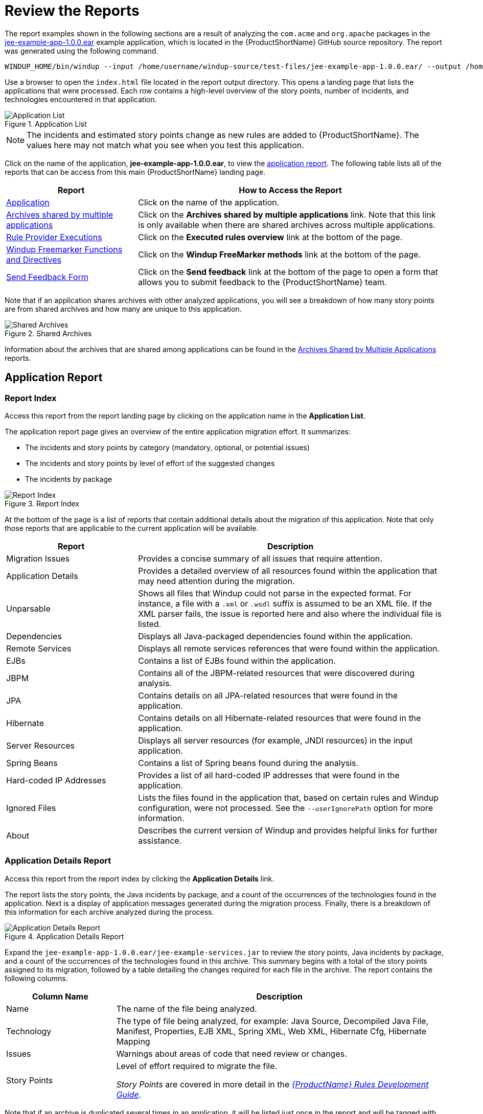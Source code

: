 [[review_reports]]
= Review the Reports

The report examples shown in the following sections are a result of analyzing the `com.acme` and `org.apache` packages in the https://github.com/windup/windup/blob/master/test-files/jee-example-app-1.0.0.ear[jee-example-app-1.0.0.ear] example application, which is located in the {ProductShortName} GitHub source repository. The report was generated using the following command.

[options="nowrap"]
----
WINDUP_HOME/bin/windup --input /home/username/windup-source/test-files/jee-example-app-1.0.0.ear/ --output /home/username/windup-reports/jee-example-app-1.0.0.ear-report --target eap:6 --packages com.acme org.apache
----

Use a browser to open the `index.html` file located in the report output directory. This opens a landing page that lists the applications that were processed.  Each row contains a high-level overview of the story points, number of incidents, and technologies encountered in that application.

.Application List
image::report-jee-example-application-list-page.png[Application List]

NOTE: The incidents and estimated story points change as new rules are added to {ProductShortName}. The values here may not match what you see when you test this application.

Click on the name of the application, *jee-example-app-1.0.0.ear*, to view the xref:review-the-report-application-report[application report]. The following table lists all of the reports that can be access from this main {ProductShortName} landing page.

[cols="30%,70%", options="header"]
|====
| Report
| How to Access the Report

| xref:review-the-report-application-report[Application]
| Click on the name of the application.

| xref:shared_archives[Archives shared by multiple applications]
| Click on the *Archives shared by multiple applications* link. Note that this link is only available when there are shared archives across multiple applications.

| xref:review-the-report-rule-provider-executions-report[Rule Provider Executions]
| Click on the *Executed rules overview* link at the bottom of the page.

| xref:review-the-report-freemarker-report[Windup Freemarker Functions and Directives]
| Click on the *Windup FreeMarker methods* link at the bottom of the page.

| xref:review-the-report-send-feedback[Send Feedback Form]
| Click on the *Send feedback* link at the bottom of the page to open a form that allows you to submit feedback to the {ProductShortName} team.
|====

Note that if an application shares archives with other analyzed applications, you will see a breakdown of how many story points are from shared archives and how many are unique to this application.

.Shared Archives
image::shared-archives-breakdown.png[Shared Archives]

Information about the archives that are shared among applications can be found in the xref:shared_archives[Archives Shared by Multiple Applications] reports.

[[review-the-report-application-report]]
== Application Report

=== Report Index

Access this report from the report landing page by clicking on the application name in the *Application List*.

The application report page gives an overview of the entire application migration effort. It summarizes:

* The incidents and story points by category (mandatory, optional, or potential issues)
* The incidents and story points by level of effort of the suggested changes
* The incidents by package

.Report Index
image::report-jee-example-application-report-index-page.png[Report Index]

At the bottom of the page is a list of reports that contain additional details about the migration of this application. Note that only those reports that are applicable to the current application will be available.

[cols="30%,70%", options="header"]
|====
| Report
| Description

| Migration Issues
| Provides a concise summary of all issues that require attention.

| Application Details
| Provides a detailed overview of all resources found within the application that may need attention during the migration.

| Unparsable
| Shows all files that Windup could not parse in the expected format. For instance, a file with a `.xml` or `.wsdl` suffix is assumed to be an XML file. If the XML parser fails, the issue is reported here and also where the individual file is listed.

| Dependencies
| Displays all Java-packaged dependencies found within the application.

| Remote Services
| Displays all remote services references that were found within the application.

| EJBs
| Contains a list of EJBs found within the application.

| JBPM
| Contains all of the JBPM-related resources that were discovered during analysis.

| JPA
| Contains details on all JPA-related resources that were found in the application.

| Hibernate
| Contains details on all Hibernate-related resources that were found in the application.

| Server Resources
| Displays all server resources (for example, JNDI resources) in the input application.

| Spring Beans
| Contains a list of Spring beans found during the analysis.

| Hard-coded IP Addresses
| Provides a list of all hard-coded IP addresses that were found in the application.

| Ignored Files
| Lists the files found in the application that, based on certain rules and Windup configuration, were not processed. See the `--userIgnorePath` option for more information.

| About
| Describes the current version of Windup and provides helpful links for further assistance.
|====


=== Application Details Report

Access this report from the report index by clicking the *Application Details* link.

The report lists the story points, the Java incidents by package, and a count of the occurrences of the technologies found in the application. Next is a display of application messages generated during the migration process. Finally, there is a breakdown of this information for each archive analyzed during the process.

.Application Details Report
image::report-jee-example-application-details.png[Application Details Report]

Expand the `jee-example-app-1.0.0.ear/jee-example-services.jar` to review the story points, Java incidents by package, and a count of the occurrences of the technologies found in this archive. This summary begins with a total of the story points assigned to its migration, followed by a table detailing the changes required for each file in the archive. The report contains the following columns.

[cols="1,3", options="header"]
|====
| Column Name
| Description

| Name
| The name of the file being analyzed.

| Technology
| The type of file being analyzed, for example: Java Source, Decompiled Java File, Manifest, Properties, EJB XML, Spring XML, Web XML, Hibernate Cfg, Hibernate Mapping

| Issues
| Warnings about areas of code that need review or changes.

| Story Points
a| Level of effort required to migrate the file.

_Story Points_ are covered in more detail in the link:{ProductDocRulesGuideURL}#rule_story_points[_{ProductName} Rules Development Guide_].
|====

Note that if an archive is duplicated several times in an application, it will be listed just once in the report and will be tagged with `[Included Multiple Times]`.

.Duplicate Archive in an Application
image::duplicate-archive-app-report.png[Duplicate Archive]


The story points for archives that are duplicated within an application will be counted only once in the total story point count for that application.

=== Source Report

The analysis of the `jee-example-services.jar` lists the files in the JAR and the warnings and story points assigned to each one. Notice the `com.acme.anvil.listener.AnvilWebLifecycleListener` file, at the time of this test, has 22 warnings and is assigned 16 story points. Click on the file link to see the detail.

* The *Information* section provides a summary of the story points and notes that the file was decompiled by {ProductShortName}.
* This is followed by the file source code listing. Warnings appear in the file at the point where  migration is required.

In this example, warnings appear at various import statements, declarations, and method calls. Each warning describes the issue and the action that should be taken.

.Source Report
image::report-jee-example-source-1.png[Source Report]

// TODO: Consider eventually calling this "Cross-application Reports" and include Dependencies and Migration Issues, if appropriate

[[shared_archives]]
== Archives Shared by Multiple Applications

Access these reports from the report landing page by clicking the *Archives shared by multiple applications* link. Note that this link is only available if there are applicable shared archives.

.Archives Shared by Multiple Applications
image::shared-archives-app-list.png[Archives Shared by Multiple Applications]

This allows you to view the detailed reports for all archives that are shared across multiple applications.

[[review-the-report-rule-provider-executions-report]]
== Rule Provider Execution Report

Access this report from the report landing page by clicking the *All Rules* link.

This report provides the list of rules that executed when running the {ProductShortName} migration command against the application.

.Rule Provider Report
image::report-jee-example-ruleprovider.png[Rule Provider Report]

[[review-the-report-freemarker-report]]
== Windup FreeMarker Functions and Directives Report

Access this report from the report landing page by clicking the *Windup FreeMarker methods* link.

This report lists all the registered functions and directives that were used to build the report. It is useful if you plan to build your own custom report or for debugging purposes.

.FreeMarker Functions and Directives
image::report-jee-example-freemarker-and-directives.png[FreeMarker Functions and Directives]

[[review-the-report-send-feedback]]
== Send Feedback Form

Access this feedback form from the report landing page by clicking the *Send feedback* link.

This form allows you to rate the product, talk about what you like and suggestions for improvements.

.Send Feedback Form
image::report-jee-example-send-feedback.png[Feedback Form, 500]
